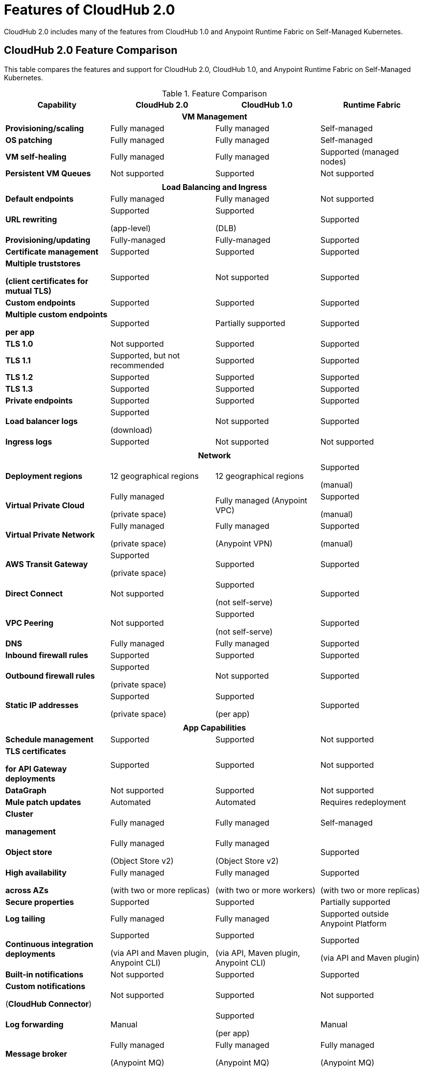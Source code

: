 = Features of CloudHub 2.0

CloudHub 2.0 includes many of the features from CloudHub 1.0 and Anypoint Runtime Fabric on Self-Managed Kubernetes.


== CloudHub 2.0 Feature Comparison

This table compares the features and support for CloudHub 2.0, CloudHub 1.0, and Anypoint Runtime Fabric on Self-Managed Kubernetes.

[%header,cols="20a,20a,20a,20a"]
.Feature Comparison
|===
| Capability | CloudHub 2.0 | CloudHub 1.0 | Runtime Fabric
4+h|VM Management
| *Provisioning/scaling*|Fully managed | Fully managed | Self-managed
| *OS patching* | Fully managed | Fully managed | Self-managed
| *VM self-healing* |Fully managed | Fully managed | Supported (managed nodes)
| *Persistent VM Queues* |Not supported | Supported | Not supported


4+h|
4+h|Load Balancing and Ingress
| *Default endpoints*|Fully managed | Fully managed | Not supported
| *URL rewriting* | Supported

(app-level) | Supported

(DLB) | Supported
|*Provisioning/updating* |Fully-managed|Fully-managed| Supported
|*Certificate management*|Supported|Supported|Supported
|*Multiple truststores*

*(client certificates for mutual TLS)* | Supported | Not supported |Supported
| *Custom endpoints* | Supported | Supported | Supported
| *Multiple custom endpoints*

*per app* | Supported| Partially supported | Supported
| *TLS 1.0* | Not supported | Supported| Supported
| *TLS 1.1* | Supported, but not recommended | Supported| Supported
| *TLS 1.2* | Supported | Supported| Supported
| *TLS 1.3* | Supported | Supported| Supported
| *Private endpoints* | Supported |Supported | Supported
| *Load balancer logs* | Supported

(download) | Not supported | Supported
| *Ingress logs* | Supported | Not supported | Not supported
4+h|
4+h|Network
| *Deployment regions* | 12 geographical regions | 12 geographical regions | Supported

(manual)
|*Virtual Private Cloud* | Fully managed

(private space) | Fully managed (Anypoint VPC) | Supported

(manual)
|*Virtual Private Network* | Fully managed

(private space) | Fully managed

(Anypoint VPN) | Supported

(manual)
| *AWS Transit Gateway* | Supported

(private space) | Supported | Supported
| *Direct Connect* | Not supported | Supported

(not self-serve) | Supported
|*VPC Peering* | Not supported | Supported

(not self-serve) | Supported

| *DNS* | Fully managed | Fully managed | Supported
| *Inbound firewall rules*| Supported | Supported| Supported
| *Outbound firewall rules*| Supported

(private space) | Not supported| Supported
|*Static IP addresses* | Supported

(private space) | Supported

(per app) | Supported
4+h|
4+h|App Capabilities
|*Schedule management* | Supported | Supported | Not supported
|*TLS certificates*

*for API Gateway deployments*| Supported | Supported | Not supported
| *DataGraph* | Not supported | Supported | Not supported
|*Mule patch updates* | Automated | Automated | Requires redeployment
|*Cluster*

*management* | Fully managed | Fully managed | Self-managed
| *Object store* | Fully managed

(Object Store v2)| Fully managed

(Object Store v2)| Supported
| *High availability*

*across AZs* | Fully managed

(with two or more replicas)|Fully managed

(with two or more workers)|Supported

(with two or more replicas)
|*Secure properties* | Supported | Supported | Partially supported
|*Log tailing*| Fully managed | Fully managed | Supported outside Anypoint Platform
|*Continuous integration deployments*|Supported

(via API and Maven plugin, Anypoint CLI)| Supported

(via API, Maven plugin, Anypoint CLI) |Supported

(via API and Maven plugin)
|*Built-in notifications* | Not supported | Supported |Supported
|*Custom notifications*

(*CloudHub Connector*)| Not supported | Supported | Not supported
|*Log forwarding* | Manual

| Supported

(per app) | Manual
|*Message broker*|Fully managed

(Anypoint MQ) | Fully managed

(Anypoint MQ) | Fully managed

(Anypoint MQ)
|*App monitoring*|Fully managed

(Anypoint Monitoring) | Fully managed

(Anypoint Monitoring) | Fully managed

(Anypoint Monitoring)
| *Application isolation* | Supported | Supported | Supported
|*Auto-recovery*| Fully managed | Fully managed | Supported
|*Mule clustering* | Supported | Not supported | Supported
|*Autoscaling* | Supported | Supported | Supported

4+h|
4+h|Support
|*VM management* | MuleSoft | MuleSoft | Infrastructure provider/

public cloud
|*Network* | MuleSoft | MuleSoft | Infrastructure provider/

public cloud
|*App capabilities* | MuleSoft | MuleSoft | MuleSoft/

infrastructure provider/

public cloud
|*Load balancing and ingress* | MuleSoft | MuleSoft | Self-managed
|*Backup and restore* | Fully managed | Fully managed | Self-managed
|===

Fully managed:: MuleSoft provides and manages the feature.
Self-managed:: MuleSoft provides the feature, but the customer manages the feature.
Supported:: MuleSoft does not provide the feature, but it is available on supported partner platforms. The feature is managed by the vendor, platform, or customer.
Not supported:: MuleSoft does not provide the feature, and the customer cannot configure it.
